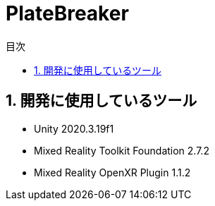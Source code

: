 :toc: left
:toclevels: 3
:toc-title: 目次
:sectnums:
:sectnumlevels: 4
:imagesdir: ./_images
:icons: font

= PlateBreaker

== 開発に使用しているツール

* Unity 2020.3.19f1
* Mixed Reality Toolkit Foundation 2.7.2
* Mixed Reality OpenXR Plugin 1.1.2